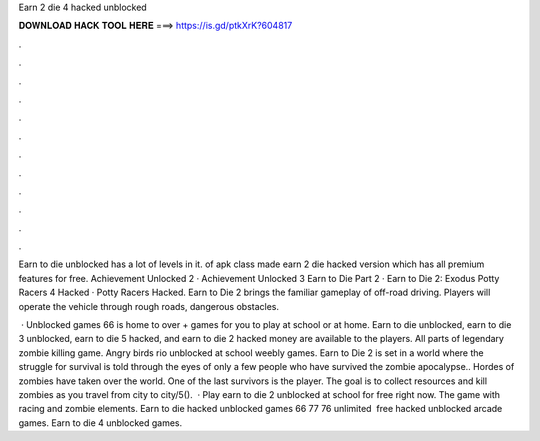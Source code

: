 Earn 2 die 4 hacked unblocked



𝐃𝐎𝐖𝐍𝐋𝐎𝐀𝐃 𝐇𝐀𝐂𝐊 𝐓𝐎𝐎𝐋 𝐇𝐄𝐑𝐄 ===> https://is.gd/ptkXrK?604817



.



.



.



.



.



.



.



.



.



.



.



.

Earn to die unblocked has a lot of levels in it. of apk class made earn 2 die hacked version which has all premium features for free. Achievement Unlocked 2 · Achievement Unlocked 3 Earn to Die Part 2 · Earn to Die 2: Exodus Potty Racers 4 Hacked · Potty Racers Hacked. Earn to Die 2 brings the familiar gameplay of off-road driving. Players will operate the vehicle through rough roads, dangerous obstacles.

 · Unblocked games 66 is home to over + games for you to play at school or at home. Earn to die unblocked, earn to die 3 unblocked, earn to die 5 hacked, and earn to die 2 hacked money are available to the players. All parts of legendary zombie killing game. Angry birds rio unblocked at school weebly games. Earn to Die 2 is set in a world where the struggle for survival is told through the eyes of only a few people who have survived the zombie apocalypse.. Hordes of zombies have taken over the world. One of the last survivors is the player. The goal is to collect resources and kill zombies as you travel from city to city/5().  · Play earn to die 2 unblocked at school for free right now. The game with racing and zombie elements. Earn to die hacked unblocked games 66 77 76 unlimited ️ free hacked unblocked arcade games. Earn to die 4 unblocked games.

